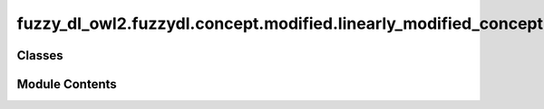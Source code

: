 fuzzy_dl_owl2.fuzzydl.concept.modified.linearly_modified_concept
================================================================

.. py:module:: fuzzy_dl_owl2.fuzzydl.concept.modified.linearly_modified_concept


Classes
-------

.. autoapisummary::

   fuzzy_dl_owl2.fuzzydl.concept.modified.linearly_modified_concept.LinearlyModifiedConcept


Module Contents
---------------

.. py:class:: LinearlyModifiedConcept(c: fuzzy_dl_owl2.fuzzydl.concept.concept.Concept, mod: fuzzy_dl_owl2.fuzzydl.modifier.modifier.Modifier)

   Bases: :py:obj:`fuzzy_dl_owl2.fuzzydl.concept.modified.modified_concept.ModifiedConcept`


   Fuzzy concept modified with a linear modifier


   .. py:method:: __and__(value: Self) -> Self


   .. py:method:: __hash__() -> int


   .. py:method:: __neg__() -> fuzzy_dl_owl2.fuzzydl.concept.concept.Concept


   .. py:method:: __or__(value: Self) -> Self


   .. py:method:: clone() -> Self


   .. py:method:: replace(a: fuzzy_dl_owl2.fuzzydl.concept.concept.Concept, c: fuzzy_dl_owl2.fuzzydl.concept.concept.Concept) -> Self


